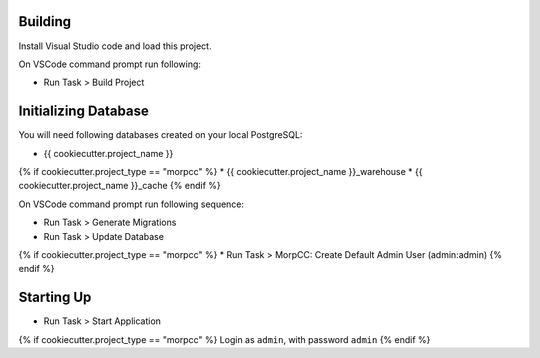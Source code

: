 Building
=========

Install Visual Studio code and load this project.

On VSCode command prompt run following:

* Run Task > Build Project


Initializing Database
======================

You will need following databases created on your local PostgreSQL:

* {{ cookiecutter.project_name }}
{% if cookiecutter.project_type == "morpcc" %}
* {{ cookiecutter.project_name }}_warehouse
* {{ cookiecutter.project_name }}_cache
{% endif %}

On VSCode command prompt run following sequence:

* Run Task > Generate Migrations
* Run Task > Update Database

{% if cookiecutter.project_type == "morpcc" %}
* Run Task > MorpCC: Create Default Admin User (admin:admin)
{% endif %}

Starting Up
===========

* Run Task > Start Application

{% if cookiecutter.project_type == "morpcc" %}
Login as ``admin``, with password ``admin``
{% endif %}
